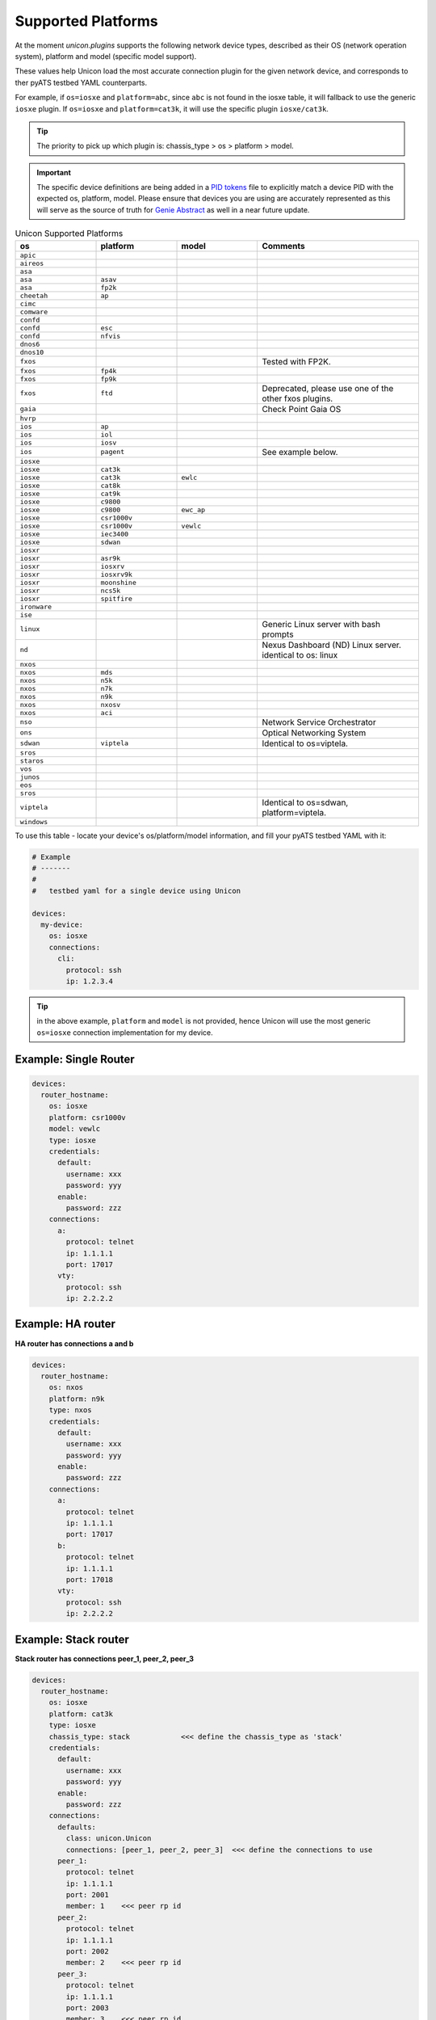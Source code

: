 Supported Platforms
===================

At the moment `unicon.plugins` supports the following network device types,
described as their OS (network operation system), platform and
model (specific model support).

These values help Unicon load the most accurate connection plugin for the given
network device, and corresponds to ther pyATS testbed YAML counterparts.

For example, if ``os=iosxe`` and ``platform=abc``, since ``abc`` is not found in
the iosxe table, it will fallback to use the generic ``iosxe`` plugin. If
``os=iosxe`` and ``platform=cat3k``, it will use the specific plugin ``iosxe/cat3k``.

.. tip::

  The priority to pick up which plugin is: chassis_type > os > platform > model.


.. important::

  The specific device definitions are being added in a `PID tokens`_ file to
  explicitly match a device PID with the expected os, platform, model. Please
  ensure that devices you are using are accurately represented as this will
  serve as the source of truth for `Genie Abstract`_ as well in a near future
  update.

.. _PID tokens: https://github.com/CiscoTestAutomation/unicon.plugins/blob/master/src/unicon/plugins/pid_tokens.csv
.. _Genie Abstract: https://pubhub.devnetcloud.com/media/genie-docs/docs/abstract/index.html

.. csv-table:: Unicon Supported Platforms
    :align: center
    :widths: 20, 20, 20, 40
    :header: "os", "platform", "model", "Comments"

    ``apic``
    ``aireos``
    ``asa``
    ``asa``, ``asav``
    ``asa``, ``fp2k``
    ``cheetah``, ``ap``
    ``cimc``
    ``comware``
    ``confd``
    ``confd``, ``esc``
    ``confd``, ``nfvis``
    ``dnos6``
    ``dnos10``
    ``fxos``,,,"Tested with FP2K."
    ``fxos``, ``fp4k``
    ``fxos``, ``fp9k``
    ``fxos``, ``ftd``,,"Deprecated, please use one of the other fxos plugins."
    ``gaia``, , , "Check Point Gaia OS"
    ``hvrp``
    ``ios``, ``ap``
    ``ios``, ``iol``
    ``ios``, ``iosv``
    ``ios``, ``pagent``,,"See example below."
    ``iosxe``
    ``iosxe``, ``cat3k``
    ``iosxe``, ``cat3k``, ``ewlc``
    ``iosxe``, ``cat8k``
    ``iosxe``, ``cat9k``
    ``iosxe``, ``c9800``
    ``iosxe``, ``c9800``, ``ewc_ap``
    ``iosxe``, ``csr1000v``
    ``iosxe``, ``csr1000v``, ``vewlc``
    ``iosxe``, ``iec3400``
    ``iosxe``, ``sdwan``
    ``iosxr``
    ``iosxr``, ``asr9k``
    ``iosxr``, ``iosxrv``
    ``iosxr``, ``iosxrv9k``
    ``iosxr``, ``moonshine``
    ``iosxr``, ``ncs5k``
    ``iosxr``, ``spitfire``
    ``ironware``
    ``ise``
    ``linux``, , , "Generic Linux server with bash prompts"
    ``nd``, , , "Nexus Dashboard (ND) Linux server. identical to os: linux"
    ``nxos``
    ``nxos``, ``mds``
    ``nxos``, ``n5k``
    ``nxos``, ``n7k``
    ``nxos``, ``n9k``
    ``nxos``, ``nxosv``
    ``nxos``, ``aci``
    ``nso``,,, "Network Service Orchestrator"
    ``ons``,,, "Optical Networking System"
    ``sdwan``, ``viptela``,,"Identical to os=viptela."
    ``sros``
    ``staros``
    ``vos``
    ``junos``
    ``eos``
    ``sros``
    ``viptela``,,,"Identical to os=sdwan, platform=viptela."
    ``windows``

To use this table - locate your device's os/platform/model information, and fill
your pyATS testbed YAML with it:

.. code-block:: yaml

    # Example
    # -------
    #
    #   testbed yaml for a single device using Unicon

    devices:
      my-device:
        os: iosxe
        connections:
          cli:
            protocol: ssh
            ip: 1.2.3.4


.. tip::

  in the above example, ``platform`` and ``model`` is not provided, hence Unicon
  will use the most generic ``os=iosxe`` connection implementation for my
  device.



Example: Single Router
----------------------

.. code-block:: yaml

    devices:
      router_hostname:
        os: iosxe
        platform: csr1000v
        model: vewlc
        type: iosxe
        credentials:
          default:
            username: xxx
            password: yyy
          enable:
            password: zzz
        connections:
          a:
            protocol: telnet
            ip: 1.1.1.1
            port: 17017
          vty:
            protocol: ssh
            ip: 2.2.2.2


Example: HA router
------------------

**HA router has connections a and b**

.. code-block:: yaml

    devices:
      router_hostname:
        os: nxos
        platform: n9k
        type: nxos
        credentials:
          default:
            username: xxx
            password: yyy
          enable:
            password: zzz
        connections:
          a:
            protocol: telnet
            ip: 1.1.1.1
            port: 17017
          b:
            protocol: telnet
            ip: 1.1.1.1
            port: 17018
          vty:
            protocol: ssh
            ip: 2.2.2.2


Example: Stack router
---------------------

**Stack router has connections peer_1, peer_2, peer_3**

.. code-block:: yaml

    devices:
      router_hostname:
        os: iosxe
        platform: cat3k
        type: iosxe
        chassis_type: stack            <<< define the chassis_type as 'stack'
        credentials:
          default:
            username: xxx
            password: yyy
          enable:
            password: zzz
        connections:
          defaults:
            class: unicon.Unicon
            connections: [peer_1, peer_2, peer_3]  <<< define the connections to use
          peer_1:
            protocol: telnet
            ip: 1.1.1.1
            port: 2001
            member: 1    <<< peer rp id
          peer_2:
            protocol: telnet
            ip: 1.1.1.1
            port: 2002
            member: 2    <<< peer rp id
          peer_3:
            protocol: telnet
            ip: 1.1.1.1
            port: 2003
            member: 3    <<< peer rp id


Example: Quad Sup router
------------------------

**Quad Sup router has two chassis 1, 2 and 4 connections a, b, c, d**

.. code-block:: yaml

    devices:
      router_hostname:
        os: iosxe
        platform: cat9k
        type: iosxe
        chassis_type: quad             <<< define the chassis_type as 'quad'
        credentials:
          default:
            username: xxx
            password: yyy
          enable:
            password: zzz
        connections:
          defaults:
            class: unicon.Unicon
            connections: [a, b, c, d]  <<< define the connections to use
          a:
            protocol: telnet
            ip: 1.1.1.1
            port: 2001
            member: 1    <<< chassis id
          b:
            protocol: telnet
            ip: 1.1.1.1
            port: 2002
            member: 2    <<< chassis id
          c:
            protocol: telnet
            ip: 1.1.1.1
            port: 2003
            member: 1    <<< chassis id
          d:
            protocol: telnet
            ip: 1.1.1.1
            port: 2004
            member: 2    <<< chassis id


Example: Linux Server
---------------------

.. code-block:: yaml

    devices:
      linux_name:
        os: linux
        type: linux
        credentials:
          default:
            username: xxx
            password: yyy
        connections:
          linux:
            protocol: ssh
            ip: 2.2.2.2


Example: IOS Pagent
-------------------

The ios/pagent plugin requires the ``pagent_key`` to be specified
as an argument to connection.  When the device transitions to enable state
the plugin enters the pagent key for you.

.. code-block:: yaml

   device.connect(pagent_key='123412341234')

Alternatively, you could specify the pagent key as an argument in your
pyATS testbed YAML:

.. code-block:: yaml

    # Example
    # -------
    #
    #   testbed yaml for a single pagent device using Unicon

    device1:
        os: 'ios'
        platform: 'pagent'
        type: 'router'
        credentials:
            default:
                username: lab
                password: lab
        connections:
          a:
            protocol: telnet
            ip: 10.64.70.11
            port: 2042

            arguments:
              pagent_key: '123412341234'
